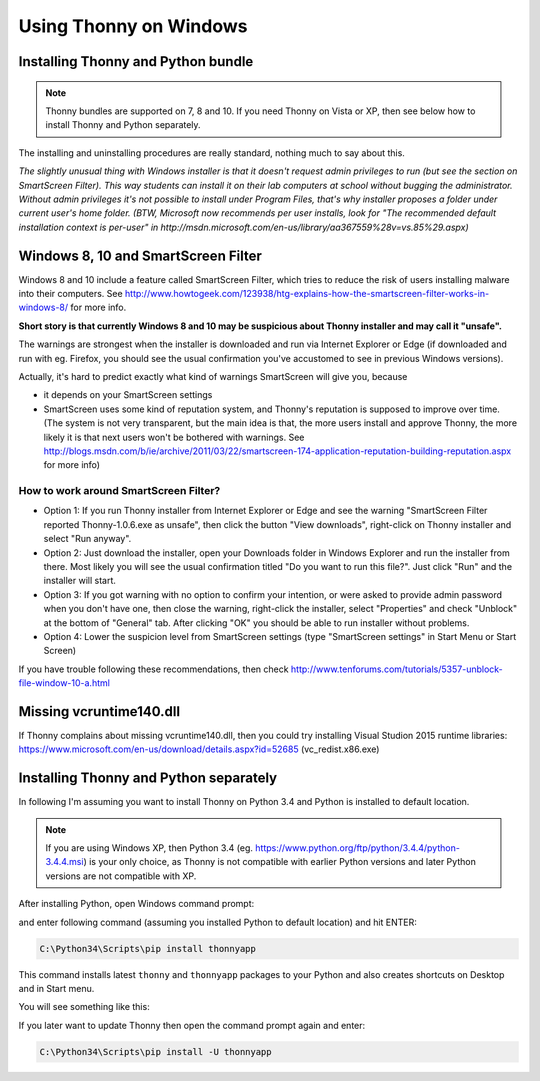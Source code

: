 Using Thonny on Windows
================================


Installing Thonny and Python bundle
------------------------------------
.. note::

    Thonny bundles are supported on 7, 8 and 10. If you need Thonny on Vista or XP, then see below how to install Thonny and Python separately.


The installing and uninstalling procedures are really standard, nothing much to say about this.

*The slightly unusual thing with Windows installer is that it doesn't request admin privileges to run (but see the section on SmartScreen Filter). This way students can install it on their lab computers at school without bugging the administrator. Without admin privileges it's not possible to install under Program Files, that's why installer proposes a folder under current user's home folder. (BTW, Microsoft now recommends per user installs, look for "The recommended default installation context is per-user" in http://msdn.microsoft.com/en-us/library/aa367559%28v=vs.85%29.aspx)*

Windows 8, 10 and SmartScreen Filter
-------------------------------------
Windows 8 and 10 include a feature called SmartScreen Filter, which tries to reduce the risk of users installing malware into their computers. See http://www.howtogeek.com/123938/htg-explains-how-the-smartscreen-filter-works-in-windows-8/ for more info.

**Short story is that currently Windows 8 and 10 may be suspicious about Thonny installer and may call it "unsafe".**

The warnings are strongest when the installer is downloaded and run via Internet Explorer or Edge (if downloaded and run with eg. Firefox, you should see the usual confirmation you've accustomed to see in previous Windows versions).

Actually, it's hard to predict exactly what kind of warnings SmartScreen will give you, because 

* it depends on your SmartScreen settings
* SmartScreen uses some kind of reputation system, and Thonny's reputation is supposed to improve over time. (The system is not very transparent, but the main idea is that, the more users install and approve Thonny, the more likely it is that next users won't be bothered with warnings. See http://blogs.msdn.com/b/ie/archive/2011/03/22/smartscreen-174-application-reputation-building-reputation.aspx for more info)

How to work around SmartScreen Filter?
~~~~~~~~~~~~~~~~~~~~~~~~~~~~~~~~~~~~~~~~~~~~~~~
* Option 1: If you run Thonny installer from Internet Explorer or Edge and see the warning "SmartScreen Filter reported Thonny-1.0.6.exe as unsafe", then click the button "View downloads", right-click on Thonny installer and select "Run anyway".
* Option 2: Just download the installer, open your Downloads folder in Windows Explorer and run the installer from there. Most likely you will see the usual confirmation titled "Do you want to run this file?". Just click "Run" and the installer will start.
* Option 3: If you got warning with no option to confirm your intention, or were asked to provide admin password when you don't have one, then close the warning, right-click the installer, select "Properties" and check "Unblock" at the bottom of "General" tab. After clicking "OK" you should be able to run installer without problems.
* Option 4: Lower the suspicion level from SmartScreen settings (type "SmartScreen settings" in Start Menu or Start Screen)

If you have trouble following these recommendations, then check http://www.tenforums.com/tutorials/5357-unblock-file-window-10-a.html


Missing vcruntime140.dll
------------------------
If Thonny complains about missing vcruntime140.dll, then you could try installing Visual Studion 2015 runtime libraries:  https://www.microsoft.com/en-us/download/details.aspx?id=52685 (vc_redist.x86.exe) 


Installing Thonny and Python separately
-------------------------------------------

In following I'm assuming you want to install Thonny on Python 3.4 and Python is installed to default location. 

.. note::

    If you are using Windows XP, then Python 3.4 (eg. https://www.python.org/ftp/python/3.4.4/python-3.4.4.msi) is your only choice, as Thonny is not compatible with earlier Python versions and later Python versions are not compatible with XP.


After installing Python, open Windows command prompt:

.. image:: https://bitbucket.org/repo/gXnbod/images/1298914232-Clipboard02.png
   :alt: Clipboard02.png


and enter following command (assuming you installed Python to default location) and hit ENTER:

.. sourcecode:: bash

        C:\Python34\Scripts\pip install thonnyapp


This command installs latest ``thonny`` and ``thonnyapp`` packages to your Python and also creates shortcuts on Desktop and in Start menu.

You will see something like this:

.. image:: https://bitbucket.org/repo/gXnbod/images/634140268-Clipboard03.png
   :alt: Clipboard03.png

If you later want to update Thonny then open the command prompt again and enter:

.. sourcecode:: bash

        C:\Python34\Scripts\pip install -U thonnyapp